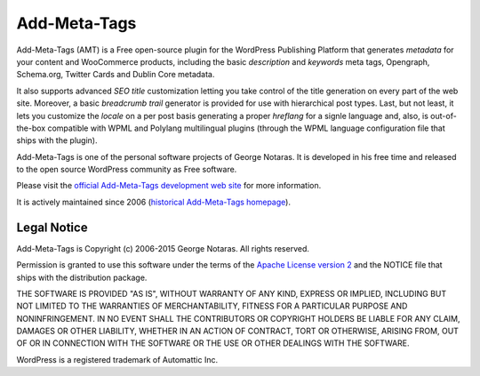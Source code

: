 Add-Meta-Tags
=============

Add-Meta-Tags (AMT) is a Free open-source plugin for the WordPress Publishing
Platform that generates *metadata* for your content and WooCommerce products,
including the basic *description* and *keywords* meta tags, Opengraph, Schema.org,
Twitter Cards and Dublin Core metadata.

It also supports advanced *SEO title* customization letting you take control of
the title generation on every part of the web site. Moreover, a basic *breadcrumb
trail* generator is provided for use with hierarchical post types. Last, but not
least, it lets you customize the *locale* on a per post basis generating a proper
*hreflang* for a signle language and, also, is out-of-the-box compatible with
WPML and Polylang multilingual plugins (through the WPML language configuration
file that ships with the plugin).

Add-Meta-Tags is one of the personal software projects of George Notaras.
It is developed in his free time and released to the open source WordPress
community as Free software.

Please visit the `official Add-Meta-Tags development web site`_ for more information.

It is actively maintained since 2006 (`historical Add-Meta-Tags homepage`_).

.. _`official Add-Meta-Tags development web site`: http://www.codetrax.org/projects/wp-add-meta-tags
.. _`historical Add-Meta-Tags homepage`: http://www.g-loaded.eu/2006/01/05/add-meta-tags-wordpress-plugin/


Legal Notice
------------

Add-Meta-Tags is Copyright (c) 2006-2015 George Notaras. All rights reserved.

Permission is granted to use this software under the terms of the `Apache
License version 2`_ and the NOTICE file that ships with the distribution package.

.. _`Apache License version 2`: http://www.apache.org/licenses/LICENSE-2.0

THE SOFTWARE IS PROVIDED "AS IS", WITHOUT WARRANTY OF ANY KIND, EXPRESS OR
IMPLIED, INCLUDING BUT NOT LIMITED TO THE WARRANTIES OF MERCHANTABILITY,
FITNESS FOR A PARTICULAR PURPOSE AND NONINFRINGEMENT. IN NO EVENT SHALL THE
CONTRIBUTORS OR COPYRIGHT HOLDERS BE LIABLE FOR ANY CLAIM, DAMAGES OR OTHER
LIABILITY, WHETHER IN AN ACTION OF CONTRACT, TORT OR OTHERWISE, ARISING FROM,
OUT OF OR IN CONNECTION WITH THE SOFTWARE OR THE USE OR OTHER DEALINGS WITH
THE SOFTWARE.

WordPress is a registered trademark of Automattic Inc.
